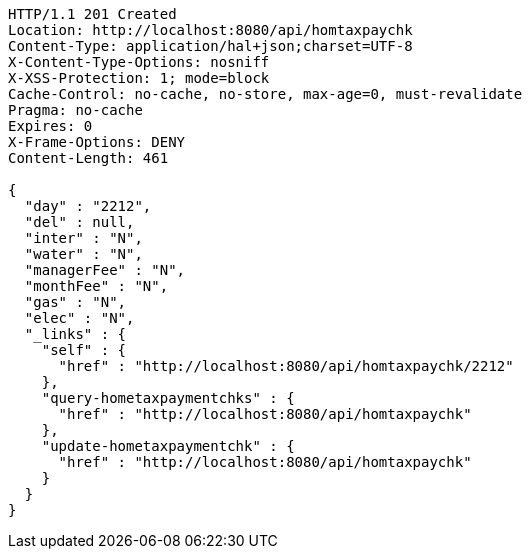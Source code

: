 [source,http,options="nowrap"]
----
HTTP/1.1 201 Created
Location: http://localhost:8080/api/homtaxpaychk
Content-Type: application/hal+json;charset=UTF-8
X-Content-Type-Options: nosniff
X-XSS-Protection: 1; mode=block
Cache-Control: no-cache, no-store, max-age=0, must-revalidate
Pragma: no-cache
Expires: 0
X-Frame-Options: DENY
Content-Length: 461

{
  "day" : "2212",
  "del" : null,
  "inter" : "N",
  "water" : "N",
  "managerFee" : "N",
  "monthFee" : "N",
  "gas" : "N",
  "elec" : "N",
  "_links" : {
    "self" : {
      "href" : "http://localhost:8080/api/homtaxpaychk/2212"
    },
    "query-hometaxpaymentchks" : {
      "href" : "http://localhost:8080/api/homtaxpaychk"
    },
    "update-hometaxpaymentchk" : {
      "href" : "http://localhost:8080/api/homtaxpaychk"
    }
  }
}
----